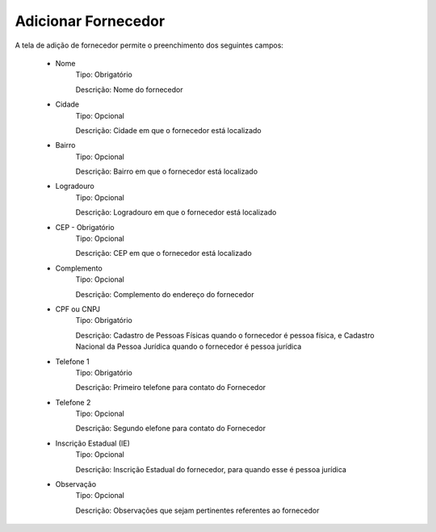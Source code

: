 Adicionar Fornecedor
--------------------

A tela de adição de fornecedor permite o preenchimento dos seguintes campos:

    - Nome
        Tipo: Obrigatório

        Descrição: Nome do fornecedor

    - Cidade
        Tipo: Opcional

        Descrição: Cidade em que o fornecedor está localizado

    - Bairro
        Tipo: Opcional

        Descrição: Bairro em que o fornecedor está localizado

    - Logradouro
        Tipo: Opcional

        Descrição: Logradouro em que o fornecedor está localizado

    - CEP - Obrigatório
        Tipo: Opcional

        Descrição: CEP em que o fornecedor está localizado

    - Complemento
        Tipo: Opcional

        Descrição: Complemento do endereço do fornecedor

    - CPF ou CNPJ
        Tipo: Obrigatório

        Descrição: Cadastro de Pessoas Físicas quando o fornecedor é pessoa física, e Cadastro Nacional da Pessoa Jurídica quando o fornecedor é pessoa jurídica

    - Telefone 1
        Tipo: Obrigatório

        Descrição: Primeiro telefone para contato do Fornecedor

    - Telefone 2
        Tipo: Opcional

        Descrição: Segundo elefone para contato do Fornecedor

    - Inscrição Estadual (IE)
        Tipo: Opcional

        Descrição: Inscrição Estadual do fornecedor, para quando esse é pessoa jurídica

    - Observação
        Tipo: Opcional

        Descrição: Observações que sejam pertinentes referentes ao fornecedor
